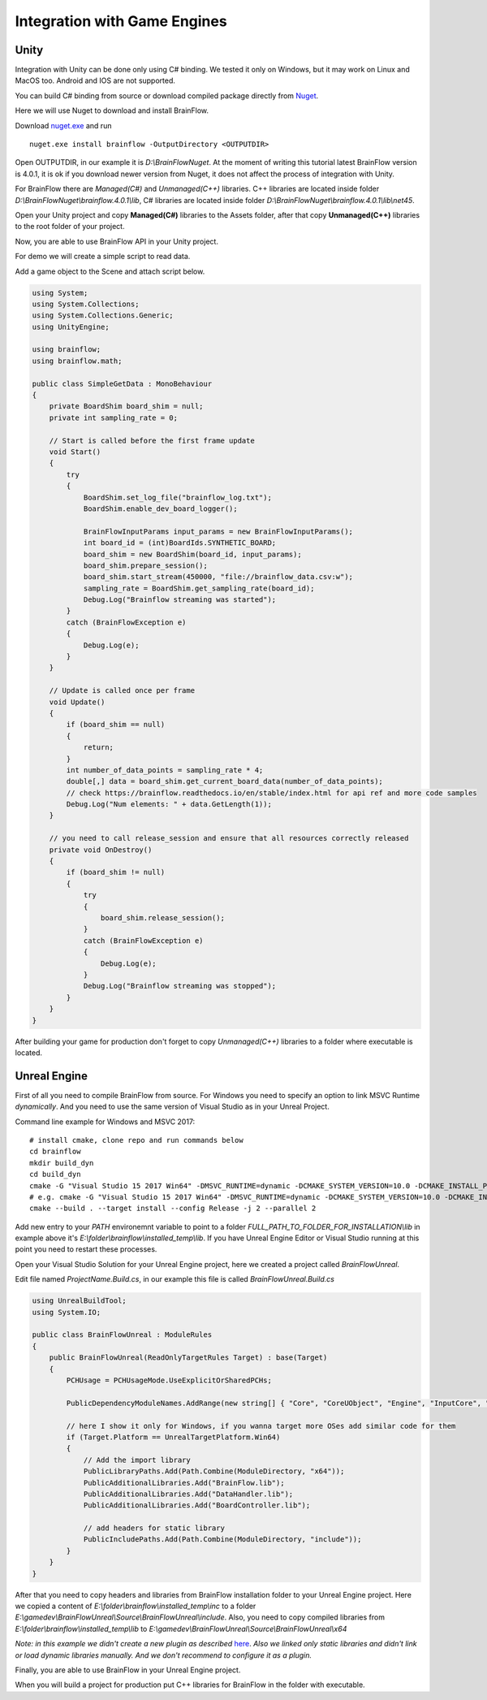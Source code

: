 Integration with Game Engines
==============================

Unity
-------

Integration with Unity can be done only using C# binding. We tested it only on Windows, but it may work on Linux and MacOS too. Android and IOS are not supported.

You can build C# binding from source or download compiled package directly from `Nuget <https://www.nuget.org/packages/brainflow/>`_.

Here we will use Nuget to download and install BrainFlow.

.. compound::

    Download `nuget.exe <https://www.nuget.org/downloads>`_ and run ::

        nuget.exe install brainflow -OutputDirectory <OUTPUTDIR>

.. image:: https://live.staticflickr.com/65535/51025831037_c88425a0bd_b.jpg
    :width: 1024px
    :height: 576px

Open OUTPUTDIR, in our example it is *D:\\BrainFlowNuget*. At the moment of writing this tutorial latest BrainFlow version is 4.0.1, it is ok if you download newer version from Nuget, it does not affect the process of integration with Unity.

For BrainFlow there are *Managed(C#)* and *Unmanaged(C++)* libraries.
C++ libraries are located inside folder *D:\\BrainFlowNuget\\brainflow.4.0.1\\lib*, C# libraries are located inside folder *D:\\BrainFlowNuget\\brainflow.4.0.1\\lib\\net45*.

.. image:: https://live.staticflickr.com/65535/51025831062_a90515e1e5_b.jpg
    :width: 1024px
    :height: 576px


Open your Unity project and copy **Managed(C#)** libraries to the Assets folder, after that copy **Unmanaged(C++)** libraries to the root folder of your project.

.. image:: https://live.staticflickr.com/65535/51025001523_63cb77ed83_b.jpg
    :width: 1024px
    :height: 576px

Now, you are able to use BrainFlow API in your Unity project.

For demo we will create a simple script to read data.

Add a game object to the Scene and attach script below.

.. code-block:: csharp 

    using System;
    using System.Collections;
    using System.Collections.Generic;
    using UnityEngine;

    using brainflow;
    using brainflow.math;

    public class SimpleGetData : MonoBehaviour
    {
        private BoardShim board_shim = null;
        private int sampling_rate = 0;

        // Start is called before the first frame update
        void Start()
        {
            try
            {
                BoardShim.set_log_file("brainflow_log.txt");
                BoardShim.enable_dev_board_logger();

                BrainFlowInputParams input_params = new BrainFlowInputParams();
                int board_id = (int)BoardIds.SYNTHETIC_BOARD;
                board_shim = new BoardShim(board_id, input_params);
                board_shim.prepare_session();
                board_shim.start_stream(450000, "file://brainflow_data.csv:w");
                sampling_rate = BoardShim.get_sampling_rate(board_id);
                Debug.Log("Brainflow streaming was started");
            }
            catch (BrainFlowException e)
            {
                Debug.Log(e);
            }
        }

        // Update is called once per frame
        void Update()
        {
            if (board_shim == null)
            {
                return;
            }
            int number_of_data_points = sampling_rate * 4;
            double[,] data = board_shim.get_current_board_data(number_of_data_points);
            // check https://brainflow.readthedocs.io/en/stable/index.html for api ref and more code samples
            Debug.Log("Num elements: " + data.GetLength(1));
        }

        // you need to call release_session and ensure that all resources correctly released
        private void OnDestroy()
        {
            if (board_shim != null)
            {
                try
                {
                    board_shim.release_session();
                }
                catch (BrainFlowException e)
                {
                    Debug.Log(e);
                }
                Debug.Log("Brainflow streaming was stopped");
            }
        }
    }


After building your game for production don't forget to copy *Unmanaged(C++)* libraries to a folder where executable is located.


Unreal Engine
--------------

First of all you need to compile BrainFlow from source. For Windows you need to specify an option to link MSVC Runtime *dynamically*. And you need to use the same version of Visual Studio as in your Unreal Project.

.. compound::
    
    Command line example for Windows and MSVC 2017: ::

        # install cmake, clone repo and run commands below
        cd brainflow
        mkdir build_dyn
        cd build_dyn
        cmake -G "Visual Studio 15 2017 Win64" -DMSVC_RUNTIME=dynamic -DCMAKE_SYSTEM_VERSION=10.0 -DCMAKE_INSTALL_PREFIX=FULL_PATH_TO_FOLDER_FOR_INSTALLATION ..
        # e.g. cmake -G "Visual Studio 15 2017 Win64" -DMSVC_RUNTIME=dynamic -DCMAKE_SYSTEM_VERSION=10.0 -DCMAKE_INSTALL_PREFIX=E:\folder\brainflow\installed_temp ..
        cmake --build . --target install --config Release -j 2 --parallel 2

Add new entry to your *PATH* environemnt variable to point to a folder *FULL_PATH_TO_FOLDER_FOR_INSTALLATION\\lib* in example above it's *E:\\folder\\brainflow\\installed_temp\\lib*. If you have Unreal Engine Editor or Visual Studio running at this point you need to restart these processes.

Open your Visual Studio Solution for your Unreal Engine project, here we created a project called *BrainFlowUnreal*.

Edit file named *ProjectName.Build.cs*, in our example this file is called *BrainFlowUnreal.Build.cs*


.. code-block:: csharp 

    using UnrealBuildTool;
    using System.IO;

    public class BrainFlowUnreal : ModuleRules
    {
        public BrainFlowUnreal(ReadOnlyTargetRules Target) : base(Target)
        {
            PCHUsage = PCHUsageMode.UseExplicitOrSharedPCHs;

            PublicDependencyModuleNames.AddRange(new string[] { "Core", "CoreUObject", "Engine", "InputCore", "HeadMountedDisplay" });

            // here I show it only for Windows, if you wanna target more OSes add similar code for them
            if (Target.Platform == UnrealTargetPlatform.Win64)
            {
                // Add the import library
                PublicLibraryPaths.Add(Path.Combine(ModuleDirectory, "x64"));
                PublicAdditionalLibraries.Add("BrainFlow.lib");
                PublicAdditionalLibraries.Add("DataHandler.lib");
                PublicAdditionalLibraries.Add("BoardController.lib");

                // add headers for static library
                PublicIncludePaths.Add(Path.Combine(ModuleDirectory, "include"));
            }
        }
    }

After that you need to copy headers and libraries from BrainFlow installation folder to your Unreal Engine project. Here we copied a content of *E:\\folder\\brainflow\\installed_temp\\inc* to a folder *E:\\gamedev\\BrainFlowUnreal\\Source\\BrainFlowUnreal\\include*. Also, you need to copy compiled libraries from *E:\\folder\\brainflow\\installed_temp\\lib* to *E:\\gamedev\\BrainFlowUnreal\\Source\\BrainFlowUnreal\\x64*

.. image:: https://live.staticflickr.com/65535/50156604283_0ee27ace03_b.jpg
    :width: 1024px
    :height: 517px

*Note: in this example we didn't create a new plugin as described* `here <https://docs.unrealengine.com/en-US/Programming/BuildTools/UnrealBuildTool/ThirdPartyLibraries/index.html>`_. *Also we linked only static libraries and didn't link or load dynamic libraries manually. And we don't recommend to configure it as a plugin.*

Finally, you are able to use BrainFlow in your Unreal Engine project.

When you will build a project for production put C++ libraries for BrainFlow in the folder with executable.
